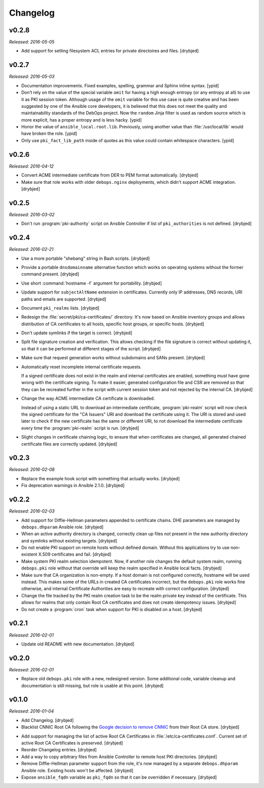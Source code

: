 Changelog
=========

v0.2.8
------

*Released: 2016-05-05*

- Add support for setting filesystem ACL entries for private directoires and
  files. [drybjed]

v0.2.7
------

*Released: 2016-05-03*

- Documentation improvements. Fixed examples, spelling, grammar and Sphinx inline
  syntax. [ypid]

- Don’t rely on the value of the special variable ``omit`` for having a high
  enough entropy (or any entropy at all) to use it as PKI session token.
  Although usage of the ``omit`` variable for this use case is quite creative
  and has been suggested by one of the Ansible core developers, it is believed
  that this does not meet the quality and maintainability standards of the
  DebOps project. Now the ``random`` Jinja filter is used as random source
  which is more explicit, has a proper entropy and is less hacky. [ypid]

- Honor the value of ``ansible_local.root.lib``. Previously, using another
  value than :file:`/usr/local/lib` would have broken the role. [ypid]

- Only use ``pki_fact_lib_path`` inside of quotes as this value could contain
  whitespace characters. [ypid]

v0.2.6
------

*Released: 2016-04-12*

- Convert ACME intermediate certificate from DER to PEM format automatically.
  [drybjed]

- Make sure that role works with older ``debops.nginx`` deployments, which
  didn't support ACME integration. [drybjed]

v0.2.5
------

*Released: 2016-03-02*

- Don't run :program:`pki-authority` script on Ansible Controller if list of
  ``pki_authorities`` is not defined. [drybjed]

v0.2.4
------

*Released: 2016-02-21*

- Use a more portable "shebang" string in Bash scripts. [drybjed]

- Provide a portable ``dnsdomainname`` alternative function which works on
  operating systems without the former command present. [drybjed]

- Use short :command:`hostname -f` argument for portability. [drybjed]

- Update support for ``subjectAltName`` extension in certificates. Currently
  only IP addresses, DNS records, URI paths and emails are supported. [drybjed]

- Document ``pki_realms`` lists. [drybjed]

- Redesign the :file:`secret/pki/ca-certificates/` directory. It's now based on
  Ansible inventory groups and allows distribution of CA certificates to all
  hosts, specific host groups, or specific hosts. [drybjed]

- Don't update symlinks if the target is correct. [drybjed]

- Split file signature creation and verification. This allows checking if the
  file signature is correct without updating it, so that it can be performed at
  different stages of the script. [drybjed]

- Make sure that request generation works without subdomains and SANs present.
  [drybjed]

- Automatically reset incomplete internal certificate requests.

  If a signed certificate does not exist in the realm and internal certificates
  are enabled, something must have gone wrong with the certificate signing. To
  make it easier, generated configuration file and CSR are removed so that they
  can be recreated further in the script with current session token and not
  rejected by the internal CA. [drybjed]

- Change the way ACME intermediate CA certificate is downloaded.

  Instead of using a static URL to download an intermediate certificate,
  :program:`pki-realm` script will now check the signed certificate for the "CA
  Issuers" URI and download the certificate using it. The URI is stored and
  used later to check if the new certificate has the same or different URI, to
  not download the intermediate certificate every time the :program:`pki-realm` script
  is run. [drybjed]

- Slight changes in certificate chaining logic, to ensure that when
  certificates are changed, all generated chained certificate files are
  correctly updated. [drybjed]

v0.2.3
------

*Released: 2016-02-08*

- Replace the example hook script with something that actually works. [drybjed]

- Fix deprecation warnings in Ansible 2.1.0. [drybjed]

v0.2.2
------

*Released: 2016-02-03*

- Add support for Diffie-Hellman parameters appended to certificate chains. DHE
  parameters are managed by ``debops.dhparam`` Ansible role. [drybjed]

- When an active authority directory is changed, correctly clean up files not
  present in the new authority directory and symlinks without existing targets.
  [drybjed]

- Do not enable PKI support on remote hosts without defined domain. Without
  this applications try to use non-existent X.509 certificates and fail.
  [drybjed]

- Make system PKI realm selection idempotent. Now, if another role changes the
  default system realm, running ``debops.pki`` role without that override will
  keep the realm specified in Ansible local facts. [drybjed]

- Make sure that CA organization is non-empty. If a host domain is not
  configured correctly, hostname will be used instead. This makes some of the
  URLs in created CA certificates incorrect, but the ``debops.pki`` role works
  fine otherwise, and internal Certificate Authorities are easy to recreate
  with correct configuration. [drybjed]

- Change the file tracked by the PKI realm creation task to be the realm
  private key instead of the certificate. This allows for realms that only
  contain Root CA certificates and does not create idempotency issues.
  [drybjed]

- Do not create a :program:`cron` task when support for PKI is disabled on a host.
  [drybjed]

v0.2.1
------

*Released: 2016-02-01*

- Update old README with new documentation. [drybjed]

v0.2.0
------

*Released: 2016-02-01*

- Replace old ``debops.pki`` role with a new, redesigned version. Some
  additional code, variable cleanup and documentation is still missing, but
  role is usable at this point. [drybjed]

v0.1.0
------

*Released: 2016-01-04*

- Add Changelog. [drybjed]

- Blacklist CNNIC Root CA following the `Google decision to remove CNNIC`_ from
  their Root CA store. [drybjed]

.. _Google decision to remove CNNIC: https://security.googleblog.com/2015/03/maintaining-digital-certificate-security.html

- Add support for managing the list of active Root CA Certificates in
  :file:`/etc/ca-certificates.conf`. Current set of active Root CA Certificates is
  preserved. [drybjed]

- Reorder Changelog entries. [drybjed]

- Add a way to copy arbitrary files from Ansible Controller to remote host PKI
  directories. [drybjed]

- Remove Diffie-Hellman parameter support from the role, it's now managed by
  a separate ``debops.dhparam`` Ansible role. Existing hosts won't be affected.
  [drybjed]

- Expose ``ansible_fqdn`` variable as ``pki_fqdn`` so that it can be overridden
  if necessary. [drybjed]

